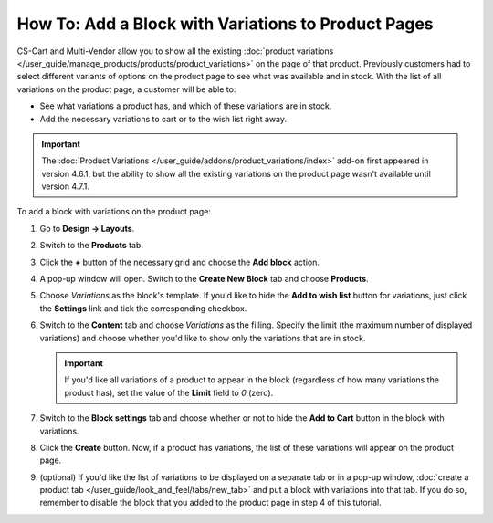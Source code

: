 ****************************************************
How To: Add a Block with Variations to Product Pages
****************************************************

CS-Cart and Multi-Vendor allow you to show all the existing :doc:`product variations </user_guide/manage_products/products/product_variations>` on the page of that product. Previously customers had to select different variants of options on the product page to see what was available and in stock. With the list of all variations on the product page, a customer will be able to:

* See what variations a product has, and which of these variations are in stock. 

* Add the necessary variations to cart or to the wish list right away.

.. important::

    The :doc:`Product Variations </user_guide/addons/product_variations/index>` add-on first appeared in version 4.6.1, but the ability to show all the existing variations on the product page wasn't available until version 4.7.1.

.. image:: img/variations_on_product_page.png
    :align: center
    :alt: The list of variations on the product page.

To add a block with variations on the product page:

#. Go to **Design → Layouts**.

#. Switch to the **Products** tab.

#. Click the **+** button of the necessary grid and choose the **Add block** action.

#. A pop-up window will open. Switch to the **Create New Block** tab and choose **Products**.

#. Choose *Variations* as the block's template. If you'd like to hide the **Add to wish list** button for variations, just click the **Settings** link and tick the corresponding checkbox.

   .. image:: img/variations_template.png
       :align: center
       :alt: The Variations template.

#. Switch to the **Content** tab and choose *Variations* as the filling. Specify the limit (the maximum number of displayed variations) and choose whether you'd like to show only the variations that are in stock.

   .. important::

       If you'd like all variations of a product to appear in the block (regardless of how many variations the product has), set the value of the **Limit** field to *0* (zero).

   .. image:: img/variations_filling.png
       :align: center
       :alt: The Variations filling type.

#. Switch to the **Block settings** tab and choose whether or not to hide the **Add to Cart** button in the block with variations.

#. Click the **Create** button. Now, if a product has variations, the list of these variations will appear on the product page.

#. (optional) If you'd like the list of variations to be displayed on a separate tab or in a pop-up window, :doc:`create a product tab </user_guide/look_and_feel/tabs/new_tab>` and put a block with variations into that tab. If you do so, remember to disable the block that you added to the product page in step 4 of this tutorial.

   .. image:: img/variations_as_popup.png
       :align: center
       :alt: The Variations block as a pop-up.
